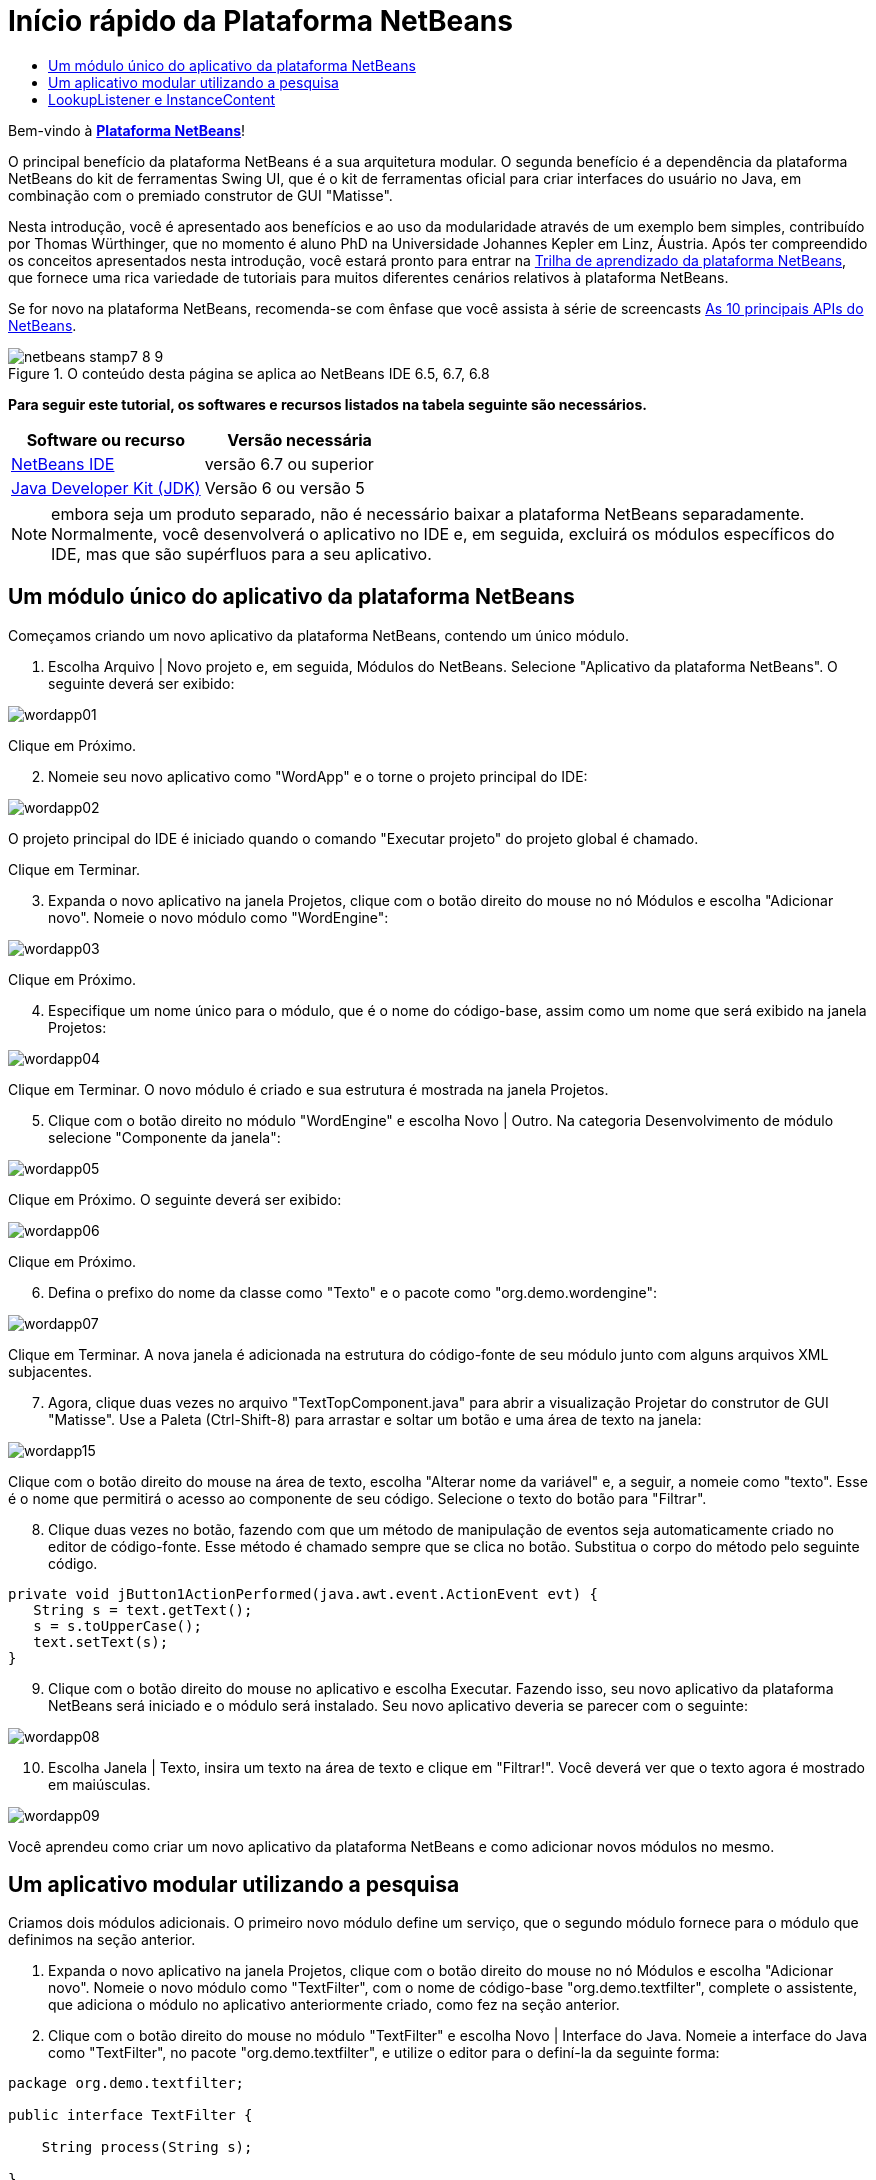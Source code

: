 // 
//     Licensed to the Apache Software Foundation (ASF) under one
//     or more contributor license agreements.  See the NOTICE file
//     distributed with this work for additional information
//     regarding copyright ownership.  The ASF licenses this file
//     to you under the Apache License, Version 2.0 (the
//     "License"); you may not use this file except in compliance
//     with the License.  You may obtain a copy of the License at
// 
//       http://www.apache.org/licenses/LICENSE-2.0
// 
//     Unless required by applicable law or agreed to in writing,
//     software distributed under the License is distributed on an
//     "AS IS" BASIS, WITHOUT WARRANTIES OR CONDITIONS OF ANY
//     KIND, either express or implied.  See the License for the
//     specific language governing permissions and limitations
//     under the License.
//

= Início rápido da Plataforma NetBeans
:jbake-type: platform-tutorial
:jbake-tags: tutorials 
:jbake-status: published
:syntax: true
:source-highlighter: pygments
:toc: left
:toc-title:
:icons: font
:experimental:
:description: Início rápido da Plataforma NetBeans - Apache NetBeans
:keywords: Apache NetBeans Platform, Platform Tutorials, Início rápido da Plataforma NetBeans

Bem-vindo à  link:https://netbeans.apache.org/platform/[*Plataforma NetBeans*]!

O principal benefício da plataforma NetBeans é a sua arquitetura modular. O segunda benefício é a dependência da plataforma NetBeans do kit de ferramentas Swing UI, que é o kit de ferramentas oficial para criar interfaces do usuário no Java, em combinação com o premiado construtor de GUI "Matisse".

Nesta introdução, você é apresentado aos benefícios e ao uso da modularidade através de um exemplo bem simples, contribuído por Thomas Würthinger, que no momento é aluno PhD na Universidade Johannes Kepler em Linz, Áustria. Após ter compreendido os conceitos apresentados nesta introdução, você estará pronto para entrar na  link:https://netbeans.apache.org/kb/docs/platform_pt_BR.html[Trilha de aprendizado da plataforma NetBeans], que fornece uma rica variedade de tutoriais para muitos diferentes cenários relativos à plataforma NetBeans.

Se for novo na plataforma NetBeans, recomenda-se com ênfase que você assista à série de screencasts  link:https://netbeans.apache.org/tutorials/nbm-10-top-apis.html[As 10 principais APIs do NetBeans].



image::images/netbeans-stamp7-8-9.png[title="O conteúdo desta página se aplica ao NetBeans IDE 6.5, 6.7, 6.8"]


*Para seguir este tutorial, os softwares e recursos listados na tabela seguinte são necessários.*

|===
|Software ou recurso |Versão necessária 

| link:https://netbeans.apache.org/download/index.html[NetBeans IDE] |versão 6.7 ou superior 

| link:https://www.oracle.com/technetwork/java/javase/downloads/index.html[Java Developer Kit (JDK)] |Versão 6 ou
versão 5 
|===

NOTE:  embora seja um produto separado, não é necessário baixar a plataforma NetBeans separadamente. Normalmente, você desenvolverá o aplicativo no IDE e, em seguida, excluirá os módulos específicos do IDE, mas que são supérfluos para a seu aplicativo.


== Um módulo único do aplicativo da plataforma NetBeans

Começamos criando um novo aplicativo da plataforma NetBeans, contendo um único módulo.


[start=1]
1. Escolha Arquivo | Novo projeto e, em seguida, Módulos do NetBeans. Selecione "Aplicativo da plataforma NetBeans". O seguinte deverá ser exibido:


image::images/wordapp01.png[]

Clique em Próximo.


[start=2]
1. Nomeie seu novo aplicativo como "WordApp" e o torne o projeto principal do IDE:


image::images/wordapp02.png[]

O projeto principal do IDE é iniciado quando o comando "Executar projeto" do projeto global é chamado.

Clique em Terminar.


[start=3]
1. Expanda o novo aplicativo na janela Projetos, clique com o botão direito do mouse no nó Módulos e escolha "Adicionar novo". Nomeie o novo módulo como "WordEngine":


image::images/wordapp03.png[]

Clique em Próximo.


[start=4]
1. Especifique um nome único para o módulo, que é o nome do código-base, assim como um nome que será exibido na janela Projetos:


image::images/wordapp04.png[]

Clique em Terminar. O novo módulo é criado e sua estrutura é mostrada na janela Projetos.


[start=5]
1. Clique com o botão direito no módulo "WordEngine" e escolha Novo | Outro. Na categoria Desenvolvimento de módulo selecione "Componente da janela":


image::images/wordapp05.png[]

Clique em Próximo. O seguinte deverá ser exibido:


image::images/wordapp06.png[]

Clique em Próximo.


[start=6]
1. Defina o prefixo do nome da classe como "Texto" e o pacote como "org.demo.wordengine":


image::images/wordapp07.png[]

Clique em Terminar. A nova janela é adicionada na estrutura do código-fonte de seu módulo junto com alguns arquivos XML subjacentes.


[start=7]
1. Agora, clique duas vezes no arquivo "TextTopComponent.java" para abrir a visualização Projetar do construtor de GUI "Matisse". Use a Paleta (Ctrl-Shift-8) para arrastar e soltar um botão e uma área de texto na janela:


image::images/wordapp15.png[]

Clique com o botão direito do mouse na área de texto, escolha "Alterar nome da variável" e, a seguir, a nomeie como "texto". Esse é o nome que permitirá o acesso ao componente de seu código. Selecione o texto do botão para "Filtrar".


[start=8]
1. Clique duas vezes no botão, fazendo com que um método de manipulação de eventos seja automaticamente criado no editor de código-fonte. Esse método é chamado sempre que se clica no botão. Substitua o corpo do método pelo seguinte código.

[source,java]
----

private void jButton1ActionPerformed(java.awt.event.ActionEvent evt) {
   String s = text.getText();
   s = s.toUpperCase();
   text.setText(s);
}
----


[start=9]
1. Clique com o botão direito do mouse no aplicativo e escolha Executar. Fazendo isso, seu novo aplicativo da plataforma NetBeans será iniciado e o módulo será instalado. Seu novo aplicativo deveria se parecer com o seguinte:


image::images/wordapp08.png[]


[start=10]
1. Escolha Janela | Texto, insira um texto na área de texto e clique em "Filtrar!". Você deverá ver que o texto agora é mostrado em maiúsculas.


image::images/wordapp09.png[]

Você aprendeu como criar um novo aplicativo da plataforma NetBeans e como adicionar novos módulos no mesmo.


== Um aplicativo modular utilizando a pesquisa

Criamos dois módulos adicionais. O primeiro novo módulo define um serviço, que o segundo módulo fornece para o módulo que definimos na seção anterior.


[start=1]
1. Expanda o novo aplicativo na janela Projetos, clique com o botão direito do mouse no nó Módulos e escolha "Adicionar novo". Nomeie o novo módulo como "TextFilter", com o nome de código-base "org.demo.textfilter", complete o assistente, que adiciona o módulo no aplicativo anteriormente criado, como fez na seção anterior.

[start=2]
1. Clique com o botão direito do mouse no módulo "TextFilter" e escolha Novo | Interface do Java. Nomeie a interface do Java como "TextFilter", no pacote "org.demo.textfilter", e utilize o editor para o definí-la da seguinte forma:

[source,java]
----

package org.demo.textfilter;

public interface TextFilter {

    String process(String s);

}
    
----


[start=3]
1. Clique com o botão direito do mouse no módulo "TextFilter", escolha Propriedades e utilize a aba "Versão de API" para especificar que o pacote contendo a interface deveria estar disponível através do aplicativo:


image::images/wordapp10.png[]


[start=4]
1. Crie um terceiro módulo em seu aplicativo, o nomeie como "MyFilter", com "org.demo.myfilter" como o nome do código-base.

[start=5]
1. Adicione uma dependência na caixa de diálogo propriedades do projeto do módulo "MyFilter" recém-criado para o módulo "TextFilter":


image::images/wordapp11.png[]


[start=6]
1. Por causa da dependência acima definida, agora é possível implementar a interface definida no segundo módulo:

[source,java]
----

package org.demo.myfilter;

import org.demo.textfilter.TextFilter;

@ServiceProvider(service=TextFilter.class)
public class UpperCaseFilter implements TextFilter {

    public String process(String s) {
        return s.toUpperCase();
    }

}
----

No momento da compilação, a anotação @ServiceProvider criará uma pasta META-INF/services com um arquivo que registra a sua implementação da interface TextFilter, seguido do mecanismo ServiceLoader do JDK 6. É necessário definir uma dependência no módulo API de utilitários, que proporciona a anotação ServiceProvider.


[start=7]
1. O código que manuseia um clique no botão Filtrar agora precisa ser modificado, para que um implementador da interface "TextFilter" seja localizado e carregado. Quando tal implementador é encontrado, ele é chamado para filtrar o texto.

Antes de poder fazer isso, precisamos adicionar uma dependência na caixa de diálogo Propriedades do projeto do módulo "WordEngine" para o módulo "TextFilter":


image::images/wordapp12.png[]

Agora, é possível carregar as implementações da classe "TextFilter", conforme ilustrado abaixo:


[source,java]
----

private void jButton1ActionPerformed(java.awt.event.ActionEvent evt) {
    String s = text.getText();
    *TextFilter filter = Lookup.getDefault().lookup(TextFilter.class)*;
    if (filter != null) {
	 s = filter.process(s);
    }
    text.setText(s);
}
----

O acima deveria ser feito através da classe "ServiceLoader" do JDK 6, com exceção que a classe "Lookup" pode ser utilizada em JDK's anteriores ao JDK 6. Além disso, a classe "Lookup" tem um número de recursos adicionais, como será ilustrado na próxima seção.

Agora você está pronto para executar o código e verificar que tudo funciona como antes. Apesar da funcionalidade ser a mesma, o novo projeto modular oferece uma separação clara entre a interface gráfica do usuário e a implementação do filtro. O novo aplicativo também pode ser estendido com facilidade, basta adicionar novos provedores de serviços no classpath do aplicativo.

Como um exercício, o código é alterado para que todos os filtros de texto ALL encontrados (use o método "lookupAll") sejam aplicados consecutivamente no texto. Por exemplo, adicione uma implementação de filtro de texto que remove todos os espaços em branco e, em seguida, teste o aplicativo resultante.


== LookupListener e InstanceContent

Criamos um quarto módulo que recupera de forma dinâmica o texto sempre que clicamos no botão "Filtrar!" botão no nosso primeiro módulo.


[start=1]
1. No primeiro módulo, altere o construtor do "TextTopComponent" como segue:*private InstanceContent content;*

[source,java]
----


private TextTopComponent() {
    initComponents();
    setName(NbBundle.getMessage(TextTopComponent.class, "CTL_TextTopComponent"));
    setToolTipText(NbBundle.getMessage(TextTopComponent.class, "HINT_TextTopComponent"));
//        setIcon(Utilities.loadImage(ICON_PATH, true));

    *content = new InstanceContent();
    associateLookup(new AbstractLookup(content));*

}
----


[start=2]
1. Altere o código do botão filtro para que o valor antigo seja adicionado ao objeto  ``InstanceContent``  ao clicar no botão.

[source,java]
----

private void jButton1ActionPerformed(java.awt.event.ActionEvent evt) {
    String s = text.getText();
    TextFilter filter = Lookup.getDefault().lookup(TextFilter.class);
    if (filter != null) {
        *content.add(s);*
        s = filter.process(s);
    }
    text.setText(s);
}
----


[start=3]
1. Crie um novo módulo denominado "History" com o nome de código-base de "com.demo.history".

[start=4]
1. No módulo History, crie um novo componente da janela com o prefixo "History", no pacote "com.demo.history". Especifique que ele deveria aparecer na posição "editor". Após ter criado a janela, adicione uma área de texto nela. Altere o nome da variável da área de texto para "historyText".

[start=5]
1. Adicione o código ao construtor da classe HistoryTopComponent para que ouça a pesquisa da classe  ``String``  da janela no momento ativa. Ele exibe todos os objetos  ``String``  recuperados na área de texto:*private Lookup.Result result;*

[source,java]
----


private HistoryTopComponent() {

    ...

    *result = org.openide.util.Utilities.actionsGlobalContext().lookupResult(String.class);
    result.addLookupListener(new LookupListener() {
        public void resultChanged(LookupEvent e) {
            historyText.setText(result.allInstances().toString());
        }
    });*
}
----


[start=6]
1. É possível então iniciar o aplicativo e experimentá-lo. O resultado deveria parecer similar ao mostrado na captura de tela abaixo:


image::images/wordapp13.png[]

Como um exercício, é possível alterar o tipo de resultado da pesquisa de  ``String``  para  ``Object``  e ver o que acontece ao selecionar diferentes janelas.

Parabéns! Neste estágio, com uma pequena codificação, um pequeno exemplo de um aplicativo modular foi criado:


image::images/wordapp14.png[]

O aplicativo consiste em 4 módulos. O código de um módulo pode ser utilizado por outro módulo se (1) o primeiro módulo explicitamente expõe pacotes e (2) o segundo módulo define a dependência sobre o primeiro módulo. Desta forma, a plataforma NetBeans ajuda a organizar o código em uma arquitetura modular estrita, assegurando que o código não seja reutilizado de forma aleatória, mas somente quando há contratos definidos entre os módulos que fornecem o código.

Em segundo lugar, a classe  ``Lookup``  foi introduzida como um mecanismo para a comunicação entre os módulos, como uma extensão da abordagem JDK 6 ServiceLoader. As implementações são carregadas através de suas interfaces. Sem utilizar qualquer código de uma implementação, o módulo "WordEngine" é capaz de exibir o serviço fornecido pelo implementador. O acoplamento fraco é fornecido desta forma para a plataforma NetBeans.

Para saber mais sobre a modularidade e sobre a plataforma NetBeans, vá para a 4ª parte das séries "Gerenciamento de seleção da plataforma NetBeans",  link:https://netbeans.apache.org/tutorials/nbm-selection-1.html[que começa aqui]. Após isso, inicie com a  link:https://netbeans.apache.org/kb/docs/platform_pt_BR.html[Trilha de aprendizado da plataforma NetBeans], escolhendo os tutoriais que sejam mais relevantes para seu cenário administrativo particular. Além disso, sempre que tiver perguntas sobre a plataforma NetBeans, de qualquer tipo, sinta-se a vontade para escrever para a lista de correio dev@platform.netbeans.org; seu arquivo relacionado  link:https://netbeans.org/projects/platform/lists/dev/archive[está aqui].

Divirta-se com a plataforma NetBeans e nos veremos na lista de correio!

